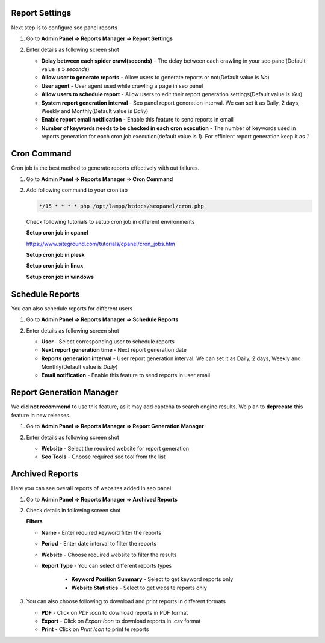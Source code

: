 ~~~~~~~~~~~~~~~
Report Settings
~~~~~~~~~~~~~~~

Next step is to configure seo panel reports

1) Go to **Admin Panel => Reports Manager => Report Settings**

2) Enter details as following screen shot

   .. image:: _static/sp_report_settings.png

   - **Delay between each spider crawl(seconds)** - The delay between each crawling in your seo panel(Default value is `5 seconds`)  

   - **Allow user to generate reports** - Allow users to generate reports or not(Default value is `No`) 

   - **User agent** - User agent used while crawling a page in seo panel

   - **Allow users to schedule report** - Allow users to edit their report generation settings(Default value is `Yes`) 

   - **System report generation interval** - Seo panel report generation interval. We can set it as Daily, 2 days, Weekly and Monthly(Default value is `Daily`) 

   - **Enable report email notification** - Enable this feature to send reports in email 

   - **Number of keywords needs to be checked in each cron execution** - The number of keywords used in reports generation for each cron job execution(default value is `1`). For efficient report generation keep it as `1`

~~~~~~~~~~~~
Cron Command
~~~~~~~~~~~~

Cron job is the best method to generate reports effectively with out failures. 

1) Go to **Admin Panel => Reports Manager => Cron Command**

2) Add following command to your cron tab

   .. code-block:: bash

      */15 * * * * php /opt/lampp/htdocs/seopanel/cron.php

   .. image:: _static/sp_report_cronjob.png
   
   
   Check following tutorials to setup cron job in different environments
   
   **Setup cron job in cpanel**  
   
   https://www.siteground.com/tutorials/cpanel/cron_jobs.htm 
 
   .. raw:: html

      <iframe width="560" height="315" src="https://www.youtube.com/embed/bmBjg1nD5yA" frameborder="0" allowfullscreen></iframe>
   
   
   **Setup cron job in plesk**    
    
   .. raw:: html

      <iframe width="560" height="315" src="https://www.youtube.com/embed/t0P4E6guKwU" frameborder="0" allowfullscreen></iframe>
   
   
   **Setup cron job in linux**    
    
   .. raw:: html

      <iframe width="560" height="315" src="https://www.youtube.com/embed/UlVqobmcPuM" frameborder="0" allowfullscreen></iframe>
   
   
   **Setup cron job in windows**    
    
   .. raw:: html

      <iframe width="560" height="315" src="https://www.youtube.com/embed/sx4vh4KdFPw" frameborder="0" allowfullscreen></iframe>
      
     
~~~~~~~~~~~~~~~~
Schedule Reports
~~~~~~~~~~~~~~~~

You can also schedule reports for different users

1) Go to **Admin Panel => Reports Manager => Schedule Reports**

2) Enter details as following screen shot

   .. image:: _static/sp_report_schedule.png

   - **User** - Select corresponding user to schedule reports  

   - **Next report generation time** - Next report generation date

   - **Reports generation interval** - User report generation interval. We can set it as Daily, 2 days, Weekly and Monthly(Default value is `Daily`) 

   - **Email notification** - Enable this feature to send reports in user email
   
   
~~~~~~~~~~~~~~~~~~~~~~~~~
Report Generation Manager
~~~~~~~~~~~~~~~~~~~~~~~~~

We **did not recommend** to use this feature, as it may add captcha to search engine results. We plan to **deprecate** this feature in new releases. 

1) Go to **Admin Panel => Reports Manager => Report Generation Manager**

2) Enter details as following screen shot

   .. image:: _static/sp_report_generation.png

   - **Website** - Select the required website for report generation 

   - **Seo Tools** - Choose required seo tool from the list
   
   
~~~~~~~~~~~~~~~~
Archived Reports
~~~~~~~~~~~~~~~~

Here you can see overall reports of websites added in seo panel.
 

1) Go to **Admin Panel => Reports Manager => Archived Reports**

2) Check details in following screen shot

   .. image:: _static/sp_report_archived.png
   
   **Filters**

   - **Name** - Enter required keyword filter the reports

   - **Period** - Enter date interval to filter the reports

   - **Website** - Choose required website to filter the results

   - **Report Type** - You can select different reports types
   
      - **Keyword Position Summary** - Select to get keyword reports only
      
      - **Website Statistics** - Select to get website reports only


3) You can also choose following to download and print reports in different formats

   - **PDF** - Click on `PDF icon` to download reports in PDF format
   
   - **Export** - Click on `Export Icon` to download reports in `.csv` format
   
   - **Print** - Click on `Print Icon` to print te reports